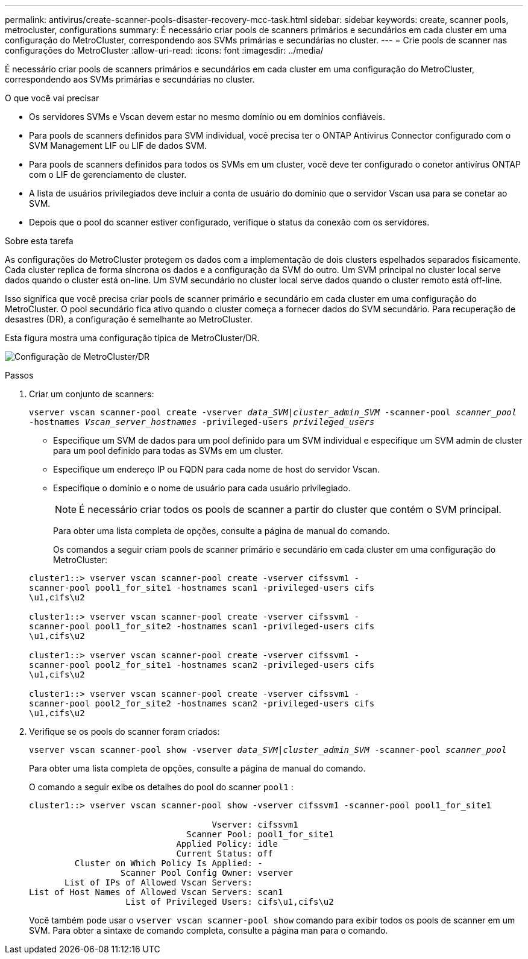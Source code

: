 ---
permalink: antivirus/create-scanner-pools-disaster-recovery-mcc-task.html 
sidebar: sidebar 
keywords: create, scanner pools, metrocluster, configurations 
summary: É necessário criar pools de scanners primários e secundários em cada cluster em uma configuração do MetroCluster, correspondendo aos SVMs primárias e secundárias no cluster. 
---
= Crie pools de scanner nas configurações do MetroCluster
:allow-uri-read: 
:icons: font
:imagesdir: ../media/


[role="lead"]
É necessário criar pools de scanners primários e secundários em cada cluster em uma configuração do MetroCluster, correspondendo aos SVMs primárias e secundárias no cluster.

.O que você vai precisar
* Os servidores SVMs e Vscan devem estar no mesmo domínio ou em domínios confiáveis.
* Para pools de scanners definidos para SVM individual, você precisa ter o ONTAP Antivirus Connector configurado com o SVM Management LIF ou LIF de dados SVM.
* Para pools de scanners definidos para todos os SVMs em um cluster, você deve ter configurado o conetor antivírus ONTAP com o LIF de gerenciamento de cluster.
* A lista de usuários privilegiados deve incluir a conta de usuário do domínio que o servidor Vscan usa para se conetar ao SVM.
* Depois que o pool do scanner estiver configurado, verifique o status da conexão com os servidores.


.Sobre esta tarefa
As configurações do MetroCluster protegem os dados com a implementação de dois clusters espelhados separados fisicamente. Cada cluster replica de forma síncrona os dados e a configuração da SVM do outro. Um SVM principal no cluster local serve dados quando o cluster está on-line. Um SVM secundário no cluster local serve dados quando o cluster remoto está off-line.

Isso significa que você precisa criar pools de scanner primário e secundário em cada cluster em uma configuração do MetroCluster. O pool secundário fica ativo quando o cluster começa a fornecer dados do SVM secundário. Para recuperação de desastres (DR), a configuração é semelhante ao MetroCluster.

Esta figura mostra uma configuração típica de MetroCluster/DR.

image:metrocluster-av-config.png["Configuração de MetroCluster/DR"]

.Passos
. Criar um conjunto de scanners:
+
`vserver vscan scanner-pool create -vserver _data_SVM|cluster_admin_SVM_ -scanner-pool _scanner_pool_ -hostnames _Vscan_server_hostnames_ -privileged-users _privileged_users_`

+
** Especifique um SVM de dados para um pool definido para um SVM individual e especifique um SVM admin de cluster para um pool definido para todas as SVMs em um cluster.
** Especifique um endereço IP ou FQDN para cada nome de host do servidor Vscan.
** Especifique o domínio e o nome de usuário para cada usuário privilegiado.


+
[NOTE]
====
É necessário criar todos os pools de scanner a partir do cluster que contém o SVM principal.

====
+
Para obter uma lista completa de opções, consulte a página de manual do comando.

+
Os comandos a seguir criam pools de scanner primário e secundário em cada cluster em uma configuração do MetroCluster:

+
[listing]
----
cluster1::> vserver vscan scanner-pool create -vserver cifssvm1 -
scanner-pool pool1_for_site1 -hostnames scan1 -privileged-users cifs
\u1,cifs\u2

cluster1::> vserver vscan scanner-pool create -vserver cifssvm1 -
scanner-pool pool1_for_site2 -hostnames scan1 -privileged-users cifs
\u1,cifs\u2

cluster1::> vserver vscan scanner-pool create -vserver cifssvm1 -
scanner-pool pool2_for_site1 -hostnames scan2 -privileged-users cifs
\u1,cifs\u2

cluster1::> vserver vscan scanner-pool create -vserver cifssvm1 -
scanner-pool pool2_for_site2 -hostnames scan2 -privileged-users cifs
\u1,cifs\u2
----
. Verifique se os pools do scanner foram criados:
+
`vserver vscan scanner-pool show -vserver _data_SVM|cluster_admin_SVM_ -scanner-pool _scanner_pool_`

+
Para obter uma lista completa de opções, consulte a página de manual do comando.

+
O comando a seguir exibe os detalhes do pool do scanner `pool1` :

+
[listing]
----
cluster1::> vserver vscan scanner-pool show -vserver cifssvm1 -scanner-pool pool1_for_site1

                                    Vserver: cifssvm1
                               Scanner Pool: pool1_for_site1
                             Applied Policy: idle
                             Current Status: off
         Cluster on Which Policy Is Applied: -
                  Scanner Pool Config Owner: vserver
       List of IPs of Allowed Vscan Servers:
List of Host Names of Allowed Vscan Servers: scan1
                   List of Privileged Users: cifs\u1,cifs\u2
----
+
Você também pode usar o `vserver vscan scanner-pool show` comando para exibir todos os pools de scanner em um SVM. Para obter a sintaxe de comando completa, consulte a página man para o comando.


